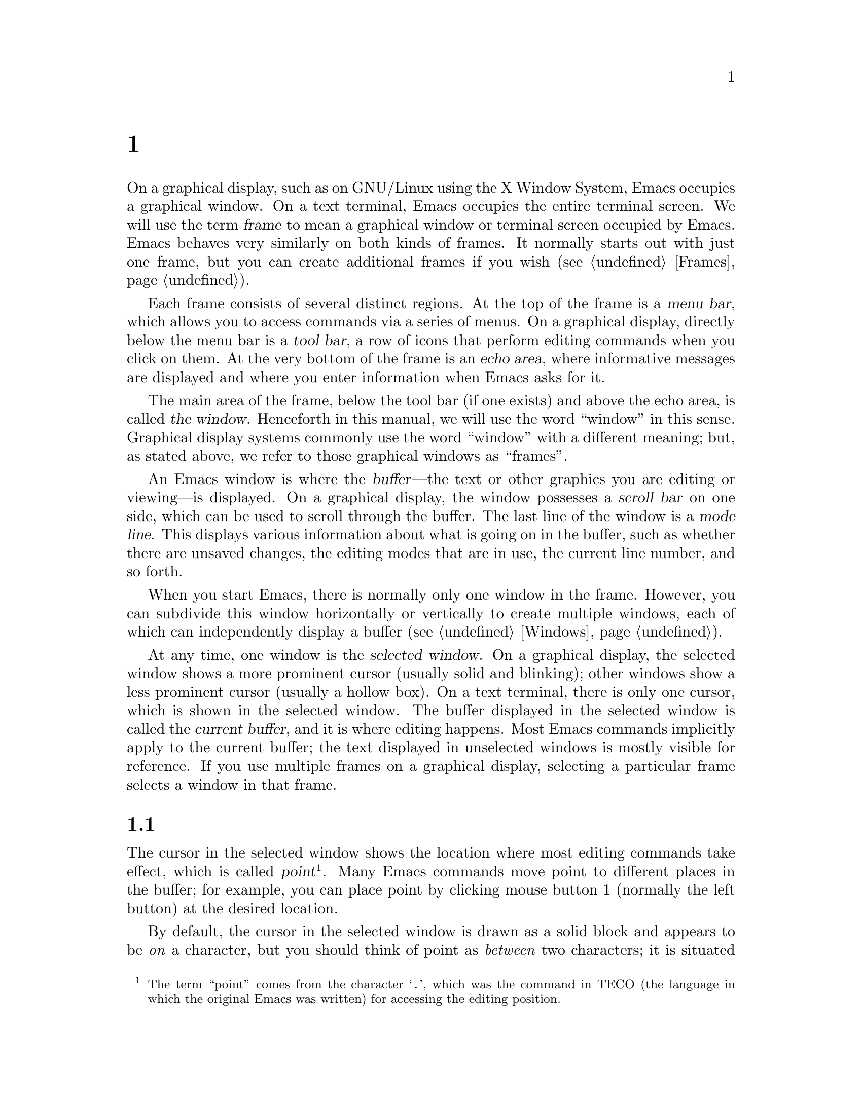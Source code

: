 @c ===========================================================================
@c
@c This file was generated with po4a. Translate the source file.
@c
@c ===========================================================================
@c This is part of the Emacs manual.
@c Copyright (C) 1985--1987, 1993--1995, 1997, 2001--2024 Free Software
@c Foundation, Inc.
@c See file emacs-ja.texi for copying conditions.
@node Screen
@chapter 画面の構成
@cindex screen
@cindex frame

  On a graphical display, such as on GNU/Linux using the X Window System,
Emacs occupies a graphical window.  On a text terminal, Emacs occupies the
entire terminal screen.  We will use the term @dfn{frame} to mean a
graphical window or terminal screen occupied by Emacs.  Emacs behaves very
similarly on both kinds of frames.  It normally starts out with just one
frame, but you can create additional frames if you wish (@pxref{Frames}).

  Each frame consists of several distinct regions.  At the top of the frame is
a @dfn{menu bar}, which allows you to access commands via a series of
menus.  On a graphical display, directly below the menu bar is a @dfn{tool
bar}, a row of icons that perform editing commands when you click on them.
At the very bottom of the frame is an @dfn{echo area}, where informative
messages are displayed and where you enter information when Emacs asks for
it.

  The main area of the frame, below the tool bar (if one exists) and above the
echo area, is called @dfn{the window}.  Henceforth in this manual, we will
use the word ``window'' in this sense.  Graphical display systems commonly
use the word ``window'' with a different meaning; but, as stated above, we
refer to those graphical windows as ``frames''.

  An Emacs window is where the @dfn{buffer}---the text or other graphics you
are editing or viewing---is displayed.  On a graphical display, the window
possesses a @dfn{scroll bar} on one side, which can be used to scroll
through the buffer.  The last line of the window is a @dfn{mode line}.  This
displays various information about what is going on in the buffer, such as
whether there are unsaved changes, the editing modes that are in use, the
current line number, and so forth.

  When you start Emacs, there is normally only one window in the frame.
However, you can subdivide this window horizontally or vertically to create
multiple windows, each of which can independently display a buffer
(@pxref{Windows}).

  At any time, one window is the @dfn{selected window}.  On a graphical
display, the selected window shows a more prominent cursor (usually solid
and blinking); other windows show a less prominent cursor (usually a hollow
box).  On a text terminal, there is only one cursor, which is shown in the
selected window.  The buffer displayed in the selected window is called the
@dfn{current buffer}, and it is where editing happens.  Most Emacs commands
implicitly apply to the current buffer; the text displayed in unselected
windows is mostly visible for reference.  If you use multiple frames on a
graphical display, selecting a particular frame selects a window in that
frame.

@menu
* Point::                    The place in the text where editing commands 
                               operate.
* Echo Area::                Short messages appear at the bottom of the 
                               screen.
* Mode Line::                Interpreting the mode line.
* Menu Bar::                 How to use the menu bar.
@end menu

@node Point
@section ポイント
@cindex point
@cindex cursor

  The cursor in the selected window shows the location where most editing
commands take effect, which is called @dfn{point}@footnote{The term
``point'' comes from the character @samp{.}, which was the command in TECO
(the language in which the original Emacs was written)  for accessing the
editing position.}.  Many Emacs commands move point to different places in
the buffer; for example, you can place point by clicking mouse button 1
(normally the left button) at the desired location.

  By default, the cursor in the selected window is drawn as a solid block and
appears to be @emph{on} a character, but you should think of point as
@emph{between} two characters; it is situated @emph{before} the character
under the cursor.  For example, if your text looks like @samp{frob} with the
cursor over the @samp{b}, then point is between the @samp{o} and the
@samp{b}.  If you insert the character @samp{!} at that position, the result
is @samp{fro!b}, with point between the @samp{!} and the @samp{b}.  Thus,
the cursor remains over the @samp{b}, as before.

  If you are editing several files in Emacs, each in its own buffer, each
buffer has its own value of point.  A buffer that is not currently displayed
remembers its value of point if you later display it again.  Furthermore, if
a buffer is displayed in multiple windows, each of those windows has its own
value of point.

  @xref{Cursor Display}, for options that control how Emacs displays the
cursor.

@node Echo Area
@section エコーエリア
@cindex echo area

  The line at the very bottom of the frame is the @dfn{echo area}.  It is used
to display small amounts of text for various purposes.

@cindex echoing
  The echo area is so-named because one of the things it is used for is
@dfn{echoing}, which means displaying the characters of a multi-character
command as you type.  Single-character commands are not echoed.
Multi-character commands (@pxref{Keys}) are echoed if you pause for more
than a second in the middle of a command.  Emacs then echoes all the
characters of the command so far, to prompt you for the rest.  Once echoing
has started, the rest of the command echoes immediately as you type it.
This behavior is designed to give confident users fast response, while
giving hesitant users maximum feedback.

@cindex error message
@cindex echo area message
  The echo area is also used to display an @dfn{error message} when a command
cannot do its job.  Error messages may be accompanied by beeping or by
flashing the screen.

  Some commands display informative messages in the echo area to tell you what
the command has done, or to provide you with some specific information.
These @dfn{informative} messages, unlike error messages, are not accompanied
with a beep or flash.  For example, @kbd{C-x =} (hold down @key{Ctrl} and
type @kbd{x}, then let go of @key{Ctrl} and type @kbd{=}) displays a message
describing the character at point, its position in the buffer, and its
current column in the window.  Commands that take a long time often display
messages ending in @samp{...} while they are working (sometimes also
indicating how much progress has been made, as a percentage), and add
@samp{done} when they are finished.

@cindex @file{*Messages*} buffer
@cindex saved echo area messages
@cindex messages saved from echo area
@vindex message-log-max
  Informative echo area messages are saved in a special buffer named
@file{*Messages*}.  (We have not explained buffers yet; see @ref{Buffers},
for more information about them.)  If you miss a message that appeared
briefly on the screen, you can switch to the @file{*Messages*} buffer to see
it again.  The @file{*Messages*} buffer is limited to a certain number of
lines, specified by the variable @code{message-log-max}.  (We have not
explained variables either; see @ref{Variables}, for more information about
them.)  Beyond this limit, one line is deleted from the beginning whenever a
new message line is added at the end.

  @xref{Display Custom}, for options that control how Emacs uses the echo
area.

  The echo area is also used to display the @dfn{minibuffer}, a special window
where you can input arguments to commands, such as the name of a file to be
edited.  When the minibuffer is in use, the text displayed in the echo area
begins with a @dfn{prompt string}, and the active cursor appears within the
minibuffer, which is temporarily considered the selected window.  You can
always get out of the minibuffer by typing @kbd{C-g}.  @xref{Minibuffer}.

@node Mode Line
@section モードライン
@cindex mode line
@cindex top level

  At the bottom of each window is a @dfn{mode line}, which describes what is
going on in the current buffer.  When there is only one window, the mode
line appears right above the echo area; it is the next-to-last line in the
frame.  On a graphical display, the mode line is drawn with a 3D box
appearance.  Emacs also usually draws the mode line of the selected window
with a different color from that of unselected windows, in order to make it
stand out.

  The text displayed in the mode line has the following format:

@example
 @var{cs}:@var{ch}-@var{d}@var{fr}  @var{buf}      @var{pos} @var{line}   (@var{major} @var{minor})
@end example

@noindent
On a text terminal, this text is followed by a series of dashes extending to
the right edge of the window.  These dashes are omitted on a graphical
display.

The @var{cs} string and the colon character after it describe the character
set and newline convention used for the current buffer.  Normally, Emacs
automatically handles these settings for you, but it is sometimes useful to
have this information.

  @var{cs} describes the character set of the text in the buffer
(@pxref{Coding Systems}).  If it is a dash (@samp{-}), that indicates no
special character set handling (with the possible exception of end-of-line
conventions, described in the next paragraph).  @samp{=} means no conversion
whatsoever, and is usually used for files containing non-textual data.
Other characters represent various @dfn{coding systems}---for example,
@samp{1} represents ISO Latin-1.

  On a text terminal, @var{cs} is preceded by two additional characters that
describe the coding systems for keyboard input and terminal output.
Furthermore, if you are using an input method, @var{cs} is preceded by a
string that identifies the input method (@pxref{Input Methods}).

@cindex end-of-line convention, mode-line indication
  The character after @var{cs} is usually a colon.  If a different string is
displayed, that indicates a nontrivial end-of-line convention for encoding a
file.  Usually, lines of text are separated by @dfn{newline characters} in a
file, but two other conventions are sometimes used.  The MS-DOS convention
uses a carriage return character followed by a linefeed character; when
editing such files, the colon changes to either a backslash (@samp{\}) or
@samp{(DOS)}, depending on the operating system.  Another convention,
employed by older Macintosh systems, uses a carriage return character
instead of a newline; when editing such files, the colon changes to either a
forward slash (@samp{/}) or @samp{(Mac)}.  On some systems, Emacs displays
@samp{(Unix)} instead of the colon for files that use newline as the line
separator.

  On frames created for @command{emacsclient} (@pxref{Invoking emacsclient}),
the next character is @samp{@@}.  This indication is typical for frames of
an Emacs process running as a daemon (@pxref{Emacs Server}).

  The next element on the mode line is the string indicated by @var{ch}.  This
shows two dashes (@samp{--}) if the buffer displayed in the window has the
same contents as the corresponding file on the disk; i.e., if the buffer is
unmodified.  If the buffer is modified, it shows two stars (@samp{**}).  For
a read-only buffer, it shows @samp{%*} if the buffer is modified, and
@samp{%%} otherwise.

  The character after @var{ch} is normally a dash (@samp{-}).  However, if
@code{default-directory} (@pxref{File Names}) for the current buffer is on a
remote machine, @samp{@@} is displayed instead.

  @var{d} appears if the window is dedicated to its current buffer.  It
appears as @samp{D} for strong dedication and @samp{d} for other forms of
dedication.  If the window is not dedicated, @var{d} does not appear.
@xref{Dedicated Windows,, elisp, The Emacs Lisp Reference Manual}.

  @var{fr} gives the selected frame name (@pxref{Frames}).  It appears only on
text terminals.  The initial frame's name is @samp{F1}.

  @var{buf} is the name of the buffer displayed in the window.  Usually, this
is the same as the name of a file you are editing.  @xref{Buffers}.

  @var{pos} tells you whether there is additional text above the top of the
window, or below the bottom.  If your buffer is small and all of it is
visible in the window, @var{pos} is @samp{All}.  Otherwise, it is @samp{Top}
if you are looking at the beginning of the buffer, @samp{Bot} if you are
looking at the end of the buffer, or @samp{@var{nn}%}, where @var{nn} is the
percentage of the buffer above the top of the window.  With Size Indication
mode, you can display the size of the buffer as well.  @xref{Optional Mode
Line}.

  @var{line} is the character @samp{L} followed by the line number at point.
(You can display the current column number too, by turning on Column Number
mode.  @xref{Optional Mode Line}.)

  @var{major} is the name of the @dfn{major mode} used in the buffer.  A major
mode is a principal editing mode for the buffer, such as Text mode, Lisp
mode, C mode, and so forth.  @xref{Major Modes}.  Some major modes display
additional information after the major mode name.  For example, Compilation
buffers and Shell buffers display the status of the subprocess.

  @var{minor} is a list of some of the enabled @dfn{minor modes}, which are
optional editing modes that provide additional features on top of the major
mode.  @xref{Minor Modes}.

  Some features are listed together with the minor modes whenever they are
turned on, even though they are not really minor modes.  @samp{Narrow} means
that the buffer being displayed has editing restricted to only a portion of
its text (@pxref{Narrowing}).  @samp{Def} means that a keyboard macro is
currently being defined (@pxref{Keyboard Macros}).

  In addition, if Emacs is inside a recursive editing level, square brackets
(@samp{[@dots{}]}) appear around the parentheses that surround the modes.
If Emacs is in one recursive editing level within another, double square
brackets appear, and so on.  Since recursive editing levels affect Emacs
globally, such square brackets appear in the mode line of every window.
@xref{Recursive Edit}.

  You can change the appearance of the mode line as well as the format of its
contents.  @xref{Optional Mode Line}.  In addition, the mode line is
mouse-sensitive; clicking on different parts of the mode line performs
various commands.  @xref{Mode Line Mouse}.  Also, hovering the mouse pointer
above mouse-sensitive portions of the mode line shows tooltips
(@pxref{Tooltips}) with information about commands you can invoke by
clicking on the mode line.

@node Menu Bar
@section メニューバー
@cindex menu bar

  Each Emacs frame normally has a @dfn{menu bar} at the top which you can use
to perform common operations.  There's no need to list them here, as you can
more easily see them yourself.

  On a display that supports a mouse, you can use the mouse to choose a
command from the menu bar.  An arrow on the right edge of a menu item means
it leads to a subsidiary menu, or @dfn{submenu}.  A @samp{...} at the end of
a menu item means that the command will prompt you for further input before
it actually does anything.

  Some of the commands in the menu bar have ordinary key bindings as well; if
so, a key binding is shown after the item itself.  To view the full command
name and documentation for a menu item, type @kbd{C-h k}, and then select
the menu bar with the mouse in the usual way (@pxref{Key Help}).

@kindex F10
@findex menu-bar-open
@cindex menu bar access using keyboard
  Instead of using the mouse, you can also invoke the first menu bar item by
pressing @key{F10} (to run the command @code{menu-bar-open}).  You can then
navigate the menus with the arrow keys or with @kbd{C-b}, @kbd{C-f}
(left/right), @kbd{C-p}, and @kbd{C-n} (up/down).  To activate a selected
menu item, press @key{RET}; to cancel menu navigation, press @kbd{C-g} or
@kbd{@key{ESC} @key{ESC} @key{ESC}}.  (However, note that when Emacs was
built with a GUI toolkit, the menus are drawn and controlled by the toolkit,
and the key sequences to cancel menu navigation might be different from the
above description.)

@kindex M-`
@findex tmm-menubar
@vindex tty-menu-open-use-tmm
  On a text terminal, you can optionally access the menu-bar menus in the echo
area.  To this end, customize the variable @code{tty-menu-open-use-tmm} to a
non-@code{nil} value.  Then typing @key{F10} will run the command
@code{tmm-menubar} instead of dropping down the menu.  (You can also type
@kbd{M-`}, which always invokes @code{tmm-menubar}.)  @code{tmm-menubar}
lets you select a menu item with the keyboard.  A provisional choice appears
in the echo area.  You can use the up and down arrow keys to move through
the menu to different items, and then you can type @key{RET} to select the
item.  Each menu item is also designated by a letter or digit (usually the
initial of some word in the item's name).  This letter or digit is separated
from the item name by @samp{==>}.  You can type the item's letter or digit
to select the item.

